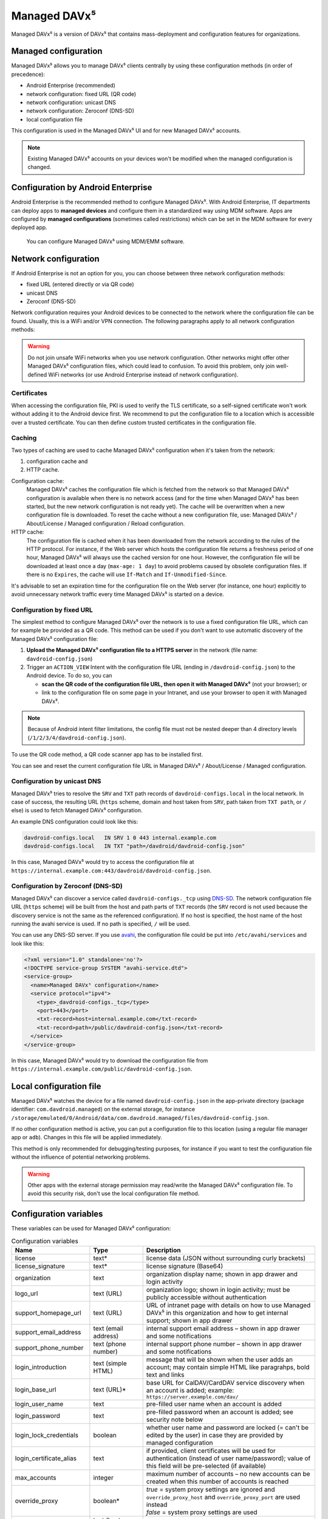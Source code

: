 
=============
Managed DAVx⁵
=============

Managed DAVx⁵ is a version of DAVx⁵ that contains mass-deployment and configuration features
for organizations.


Managed configuration
=====================

Managed DAVx⁵ allows you to manage DAVx⁵ clients centrally by using these configuration methods (in order of precedence):

* Android Enterprise (recommended)
* network configuration: fixed URL (QR code)
* network configuration: unicast DNS
* network configuration: Zeroconf (DNS-SD)
* local configuration file

This configuration is used in the Managed DAVx⁵ UI and for new Managed DAVx⁵ accounts.

.. note:: Existing Managed DAVx⁵ accounts on your devices won't be modified when the managed configuration is changed.


Configuration by Android Enterprise
===================================

Android Enterprise is the recommended method to configure Managed DAVx⁵. With Android Enterprise, IT departments can deploy apps to
**managed devices** and configure them in a standardized way using MDM software. Apps are configured by **managed configurations**
(sometimes called restrictions) which can be set in the MDM software for every deployed app.

.. figure:: images/android_enterprise_configuration.png
   :alt: Screenshot of Managed DAVx⁵ configuration over an MDM
   :target: _images/android_enterprise_configuration.png

   You can configure Managed DAVx⁵ using MDM/EMM software.


Network configuration
=====================

If Android Enterprise is not an option for you, you can choose between three network configuration methods:

* fixed URL (entered directly or via QR code)
* unicast DNS
* Zeroconf (DNS-SD)

Network configuration requires your Android devices to be connected to the network where the configuration file can be found.
Usually, this is a WiFi and/or VPN connection. The following paragraphs apply to all network configuration methods:

.. warning::

   Do not join unsafe WiFi networks when you use network configuration. Other networks might offer other
   Managed DAVx⁵ configuration files, which could lead to confusion. To avoid this problem, only
   join well-defined WiFi networks (or use Android Enterprise instead of network configuration).


Certificates
------------

When accessing the configuration file, PKI is used to verify the TLS certificate, so a self-signed certificate won't work without adding it to the Android device first. We recommend to put the configuration file to a location which is accessible over a trusted certificate. You can then define custom trusted certificates in the configuration file.

Caching
-------

Two types of caching are used to cache Managed DAVx⁵ configuration when it's taken from the network:

#. configuration cache and
#. HTTP cache.

Configuration cache:
   Managed DAVx⁵ caches the configuration file which is fetched from the network so that Managed DAVx⁵ configuration is available when there is no network access (and for the time when Managed DAVx⁵ has been started, but the new network configuration is not ready yet). The cache will be overwritten when a new configuration file is downloaded. To reset the cache without a new configuration file, use: Managed DAVx⁵ / About/License / Managed configuration / Reload configuration.

HTTP cache:
   The configuration file is cached when it has been downloaded from the network according to the rules of the HTTP protocol. For instance, if the Web server which hosts the configuration file returns a freshness period of one hour, Managed DAVx⁵ will always use the cached version for one hour. However, the configuration file will be downloaded at least once a day (``max-age: 1 day``) to avoid problems caused by obsolete configuration files. If there is no ``Expires``, the cache will use ``If-Match`` and ``If-Unmodified-Since``.

It's advisable to set an expiration time for the configuration file on the Web server (for instance, one hour) explicitly to avoid unnecessary network traffic every time Managed DAVx⁵ is started on a device.

Configuration by fixed URL
--------------------------

The simplest method to configure Managed DAVx⁵ over the network is to use a fixed configuration file URL, which can for example be provided as a QR code. This method can be used if you don't want to use automatic discovery of the Managed DAVx⁵ configuration file:

#. **Upload the Managed DAVx⁵ configuration file to a HTTPS server** in the network (file name: ``davdroid-config.json``)
#. Trigger an ``ACTION_VIEW`` Intent with the configuration file URL (ending in ``/davdroid-config.json``) to the Android device. To do so, you can

   * **scan the QR code of the configuration file URL, then open it with Managed DAVx⁵** (not your browser); or
   * link to the configuration file on some page in your Intranet, and use your browser to open it with Managed DAVx⁵.

.. note:: Because of Android intent filter limitations, the config file must not be nested deeper than 4 directory levels (``/1/2/3/4/davdroid-config.json``).

To use the QR code method, a QR code scanner app has to be installed first.

You can see and reset the current configuration file URL in Managed DAVx⁵ / About/License / Managed configuration.

Configuration by unicast DNS
----------------------------

Managed DAVx⁵ tries to resolve the ``SRV`` and ``TXT`` path records of ``davdroid-configs.local`` in the local network. In case of success, the resulting URL (``https`` scheme, domain and host taken from ``SRV``, path taken from ``TXT path``, or ``/`` else) is used to fetch Managed DAVx⁵ configuration.

An example DNS configuration could look like this:

.. code-block:: none

   davdroid-configs.local   IN SRV 1 0 443 internal.example.com
   davdroid-configs.local   IN TXT "path=/davdroid/davdroid-config.json"

In this case, Managed DAVx⁵ would try to access the configuration file at ``https://internal.example.com:443/davdroid/davdroid-config.json``.

Configuration by Zeroconf (DNS-SD)
----------------------------------

Managed DAVx⁵ can discover a service called ``davdroid-configs._tcp`` using `DNS-SD <http://www.dns-sd.org/>`_. The network configuration file URL (``https`` scheme) will be built from the host and path parts of ``TXT`` records (the ``SRV`` record is not used because the discovery service is not the same as the referenced configuration). If no host is specified, the host name of the host running the avahi service is used. If no path is specified, ``/`` will be used.

You can use any DNS-SD server. If you use `avahi <https://avahi.org/>`_, the configuration file could be put into ``/etc/avahi/services`` and look like this:

.. code-block:: none

   <?xml version="1.0" standalone='no'?>
   <!DOCTYPE service-group SYSTEM "avahi-service.dtd">
   <service-group>
     <name>Managed DAVx⁵ configuration</name>
     <service protocol="ipv4">
       <type>_davdroid-configs._tcp</type>
       <port>443</port>
       <txt-record>host=internal.example.com</txt-record>
       <txt-record>path=/public/davdroid-config.json</txt-record>
     </service>
   </service-group>

In this case, Managed DAVx⁵ would try to download the configuration file from ``https://internal.example.com/public/davdroid-config.json``.


Local configuration file
========================

Managed DAVx⁵ watches the device for a file named ``davdroid-config.json`` in the app-private directory (package identifier: ``com.davdroid.managed``) on the external storage,
for instance ``/storage/emulated/0/Android/data/com.davdroid.managed/files/davdroid-config.json``.

If no other configuration method is active, you can put a configuration file to this location (using a regular file manager app or ``adb``). Changes in this file will be applied immediately.

This method is only recommended for debugging/testing purposes, for instance if you want to test the configuration file without the influence of potential networking problems.

.. warning::
   Other apps with the external storage permission may read/write the Managed DAVx⁵ configuration file. To avoid this
   security risk, don't use the local configuration file method.


Configuration variables
=======================

These variables can be used for Managed DAVx⁵ configuration:

.. list-table:: Configuration variables
   :header-rows: 1
   
   * - Name
     - Type
     - Description
   * - license
     - text*
     - license data (JSON without surrounding curly brackets)
   * - license_signature
     - text*
     - license signature (Base64)
   * - organization
     - text
     - organization display name; shown in app drawer and login activity
   * - logo_url
     - text (URL)
     - organization logo; shown in login activity; must be publicly accessible without authentication
   * - support_homepage_url
     - text (URL)
     - URL of intranet page with details on how to use Managed DAVx⁵ in this organization and how to get internal support; shown in app drawer
   * - support_email_address
     - text (email address)
     - internal support email address – shown in app drawer and some notifications
   * - support_phone_number
     - text (phone number)
     - internal support phone number – shown in app drawer and some notifications
   * - login_introduction
     - text (simple HTML)
     - message that will be shown when the user adds an account; may contain simple HTML like paragrahps, bold text and links
   * - login_base_url
     - text (URL)*
     - base URL for CalDAV/CardDAV service discovery when an account is added;
       example: ``https://server.example.com/dav/``
   * - login_user_name
     - text
     - pre-filled user name when an account is added
   * - login_password
     - text
     - pre-filled password when an account is added; see security note below
   * - login_lock_credentials
     - boolean
     - whether user name and password are locked (= can't be edited by the user) in case they are provided by managed configuration
   * - login_certificate_alias
     - text
     - if provided, client certificates will be used for authentication (instead of user name/password); value of this field will be pre-selected (if available)
   * - max_accounts
     - integer
     - maximum number of accounts – no new accounts can be created when this number of accounts is reached
   * - override_proxy
     - boolean*
     - | *true* = system proxy settings are ignored and ``override_proxy_host`` and ``override_proxy_port`` are used instead
       | *false* = system proxy settings are used
   * - override_proxy_host
     - text (host name)
     - HTTP proxy host name
   * - override_proxy_port
     - integer (port number)
     - HTTP proxy port number
   * - wifi_only
     - boolean
     - | *true* = DAVx⁵ will only sync when a WiFi connection is active (doesn't apply to manually forced synchronization)
       | *false* = DAVx⁵ will sync regardless of the connection type
   * - wifi_only_ssids
     - text (comma-separated list)
     - when set, DAVx⁵ will only sync when device is connected to one of these WiFis;
       only used when wifi_only is true;
       example: ``wifi1,wifi2,wifi3``
   * - contact_group_method
     - text: ``CATEGORIES`` or ``GROUP_VCARDS``
     - | ``CATEGORIES`` = contact groups are stored as per-contact category tags
       | ``GROUP_VCARDS`` = contact groups are separate VCards
   * - manage_calendar_colors
     - boolean
     - | *true* = DAVx⁵ will overwrite local calendar colors with the server colors at every sync
       | *false* = DAVx⁵ won't change local calendar colors at every sync
   * - event_colors
     - boolean
     - | *true* = DAVx⁵ will synchronize event colors
       | *false* = DAVx⁵ won't synchronize event colors
       | Setting to *true* causes some default calendar apps to crash → make sure that your preferred calendar app is working with this setting
   * - default_alarm
     - integer (number of minutes)
     - | number of minutes a default reminder will be created before the start of every non-full-day event without reminder; no value (null) or value -1: no default reminders
       | Can always be overwritten by users. Changing this value will only affect newly downloaded events.

\*... required

.. warning::
   Using ``login_password`` is only recommended with app-specific per-user passwords. Keep in mind that the user
   may be able to retrieve the password even if ``login_lock_credentials`` is set.


Configuration file syntax
=========================

For the network or local file configuration method, a Managed DAVx⁵ configuration file is required.
It contains configuration variables in JSON format, like this:

.. code-block:: json

   {
     "license": "<escaped JSON, don't change this>",
     "license_signature": "<don't change this>",
     "organization": "bitfire",
     "logo_url": "https://intranet.example.com/your-logo.png",
     "support_homepage_url": "https://intranet.example.com/how-to-use-davdroid",
     "support_email_address": "it-support@example.com",
     "support_phone_number": "+1 234 56789",
     "login_base_url": "https://caldav+carddav.example.com/",
     "max_accounts": 1,
     "override_proxy": false,
     "wifi_only": true,
     "wifi_only_ssids": "wifi1,wifi2",
     "contact_group_method": "GROUP_VCARDS",
     "manage_calendar_colors": true,
     "event_colors": false
   }
